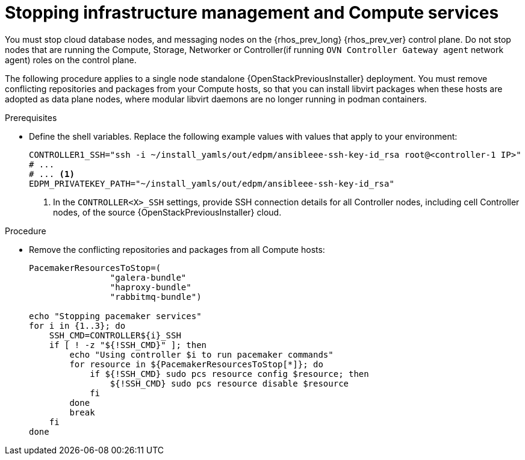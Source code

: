 :_mod-docs-content-type: PROCEDURE
[id="stopping-infrastructure-management-and-compute-services_{context}"]

= Stopping infrastructure management and Compute services

You must stop cloud database nodes, and messaging nodes on the {rhos_prev_long} {rhos_prev_ver} control plane. Do not stop nodes that are running the Compute, Storage, Networker or Controller(if running `OVN Controller Gateway agent` network agent) roles on the control plane.

The following procedure applies to a single node standalone {OpenStackPreviousInstaller} deployment. You must remove conflicting repositories and packages from your Compute hosts, so that you can install libvirt packages when these hosts are adopted as data plane nodes, where modular libvirt daemons are no longer running in podman containers.

.Prerequisites

* Define the shell variables. Replace the following example values with values that apply to your environment:
+
[subs=+quotes]
----
ifeval::["{build}" != "downstream"]
CONTROLLER1_SSH="ssh -i ~/install_yamls/out/edpm/ansibleee-ssh-key-id_rsa root@<controller-1 IP>"
# ...
endif::[]
ifeval::["{build}" == "downstream"]
CONTROLLER1_SSH="ssh -i <path_to_SSH_key> root@<controller-1 IP>"
# ...
endif::[]
# ... <1>
ifeval::["{build}" != "downstream"]
EDPM_PRIVATEKEY_PATH="~/install_yamls/out/edpm/ansibleee-ssh-key-id_rsa"
endif::[]
ifeval::["{build}" == "downstream"]
EDPM_PRIVATEKEY_PATH="<path_to_SSH_key>" <2>
endif::[]
----
+
<1> In the `CONTROLLER<X>_SSH` settings, provide SSH connection details for all Controller nodes, including cell Controller nodes, of the source {OpenStackPreviousInstaller} cloud.
ifeval::["{build}" == "downstream"]
<2> Replace `<path_to_SSH_key>` with the path to your SSH key.
endif::[]

.Procedure

* Remove the conflicting repositories and packages from all Compute hosts:
+
----
PacemakerResourcesToStop=(
                "galera-bundle"
                "haproxy-bundle"
                "rabbitmq-bundle")

echo "Stopping pacemaker services"
for i in {1..3}; do
    SSH_CMD=CONTROLLER${i}_SSH
    if [ ! -z "${!SSH_CMD}" ]; then
        echo "Using controller $i to run pacemaker commands"
        for resource in ${PacemakerResourcesToStop[*]}; do
            if ${!SSH_CMD} sudo pcs resource config $resource; then
                ${!SSH_CMD} sudo pcs resource disable $resource
            fi
        done
        break
    fi
done
----
